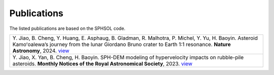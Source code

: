 Publications
============

The listed publications are based on the SPHSOL code.

.. list-table::
   :header-rows: 0

   * - Y. Jiao, B. Cheng, Y. Huang, E. Asphaug, B. Gladman, R. Malhotra, P. Michel, Y. Yu, H. Baoyin.
       Asteroid Kamoʻoalewa’s journey from the lunar Giordano Bruno crater to Earth 1:1 resonance.
       **Nature Astronomy**, 2024. `view <https://www.nature.com/articles/s41550-024-02258-z>`_
   * - Y. Jiao, X. Yan, B. Cheng, H. Baoyin.
       SPH-DEM modeling of hypervelocity impacts on rubble-pile asteroids.
       **Monthly Notices of the Royal Astronomical Society**, 2023.
       `view <https://doi.org/10.1093/mnras/stad3888>`_
